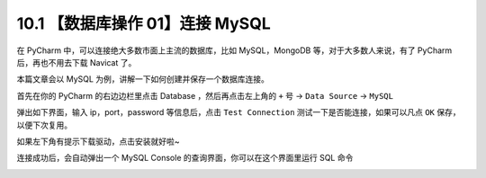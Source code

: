 10.1 【数据库操作 01】连接 MySQL
================================

.. image:: http://image.iswbm.com/20200804124133.png

在 PyCharm 中，可以连接绝大多数市面上主流的数据库，比如 MySQL，MongoDB
等，对于大多数人来说，有了 PyCharm 后，再也不用去下载 Navicat 了。

本篇文章会以 MySQL 为例，讲解一下如何创建并保存一个数据库连接。

首先在你的 PyCharm 的右边边栏里点击 Database ，然后再点击左上角的 ``+``
号 -> ``Data Source`` -> ``MySQL``

.. image:: http://image.iswbm.com/20210306195505.png

弹出如下界面，输入 ip，port，password 等信息后，点击 ``Test Connection``
测试一下是否能连接，如果可以凡点 ``OK`` 保存，以便下次复用。

.. image:: http://image.iswbm.com/20210327132323.png

如果左下角有提示下载驱动，点击安装就好啦~

.. image:: http://image.iswbm.com/20210327132408.png

连接成功后，会自动弹出一个 MySQL Console
的查询界面，你可以在这个界面里运行 SQL 命令

.. image:: http://image.iswbm.com/20210327133122.png
